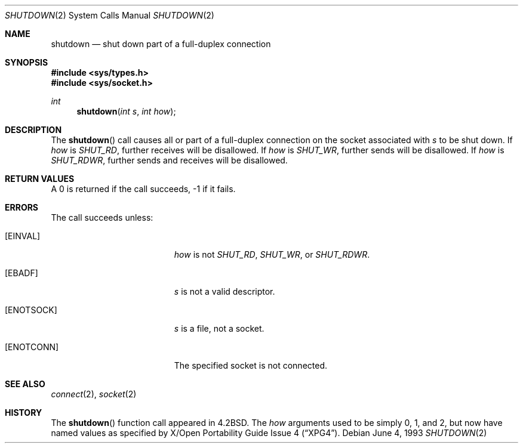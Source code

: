 .\"	$OpenBSD: src/lib/libc/sys/shutdown.2,v 1.9 2000/08/09 12:57:54 aaron Exp $
.\"	$NetBSD: shutdown.2,v 1.5 1995/02/27 12:37:11 cgd Exp $
.\"
.\" Copyright (c) 1983, 1991, 1993
.\"	The Regents of the University of California.  All rights reserved.
.\"
.\" Redistribution and use in source and binary forms, with or without
.\" modification, are permitted provided that the following conditions
.\" are met:
.\" 1. Redistributions of source code must retain the above copyright
.\"    notice, this list of conditions and the following disclaimer.
.\" 2. Redistributions in binary form must reproduce the above copyright
.\"    notice, this list of conditions and the following disclaimer in the
.\"    documentation and/or other materials provided with the distribution.
.\" 3. All advertising materials mentioning features or use of this software
.\"    must display the following acknowledgement:
.\"	This product includes software developed by the University of
.\"	California, Berkeley and its contributors.
.\" 4. Neither the name of the University nor the names of its contributors
.\"    may be used to endorse or promote products derived from this software
.\"    without specific prior written permission.
.\"
.\" THIS SOFTWARE IS PROVIDED BY THE REGENTS AND CONTRIBUTORS ``AS IS'' AND
.\" ANY EXPRESS OR IMPLIED WARRANTIES, INCLUDING, BUT NOT LIMITED TO, THE
.\" IMPLIED WARRANTIES OF MERCHANTABILITY AND FITNESS FOR A PARTICULAR PURPOSE
.\" ARE DISCLAIMED.  IN NO EVENT SHALL THE REGENTS OR CONTRIBUTORS BE LIABLE
.\" FOR ANY DIRECT, INDIRECT, INCIDENTAL, SPECIAL, EXEMPLARY, OR CONSEQUENTIAL
.\" DAMAGES (INCLUDING, BUT NOT LIMITED TO, PROCUREMENT OF SUBSTITUTE GOODS
.\" OR SERVICES; LOSS OF USE, DATA, OR PROFITS; OR BUSINESS INTERRUPTION)
.\" HOWEVER CAUSED AND ON ANY THEORY OF LIABILITY, WHETHER IN CONTRACT, STRICT
.\" LIABILITY, OR TORT (INCLUDING NEGLIGENCE OR OTHERWISE) ARISING IN ANY WAY
.\" OUT OF THE USE OF THIS SOFTWARE, EVEN IF ADVISED OF THE POSSIBILITY OF
.\" SUCH DAMAGE.
.\"
.\"     @(#)shutdown.2	8.1 (Berkeley) 6/4/93
.\"
.Dd June 4, 1993
.Dt SHUTDOWN 2
.Os
.Sh NAME
.Nm shutdown
.Nd shut down part of a full-duplex connection
.Sh SYNOPSIS
.Fd #include <sys/types.h>
.Fd #include <sys/socket.h>
.Ft int
.Fn shutdown "int s" "int how"
.Sh DESCRIPTION
The
.Fn shutdown
call causes all or part of a full-duplex connection on
the socket associated with
.Fa s
to be shut down.
If
.Fa how
is
.Ar SHUT_RD ,
further receives will be disallowed.
If
.Fa how
is
.Ar SHUT_WR ,
further sends will be disallowed.
If
.Fa how
is
.Ar SHUT_RDWR ,
further sends and receives will be disallowed.
.Sh RETURN VALUES
A 0 is returned if the call succeeds, \-1 if it fails.
.Sh ERRORS
The call succeeds unless:
.Bl -tag -width Er
.It Bq Er EINVAL
.Fa how
is not
.Ar SHUT_RD ,
.Ar SHUT_WR ,
or
.Ar SHUT_RDWR .
.It Bq Er EBADF
.Fa s
is not a valid descriptor.
.It Bq Er ENOTSOCK
.Fa s
is a file, not a socket.
.It Bq Er ENOTCONN
The specified socket is not connected.
.El
.Sh SEE ALSO
.Xr connect 2 ,
.Xr socket 2
.Sh HISTORY
The
.Fn shutdown
function call appeared in
.Bx 4.2 .
The
.Fa how
arguments used to be simply 0, 1, and 2, but now have named values
as specified by
.St -xpg4 .
